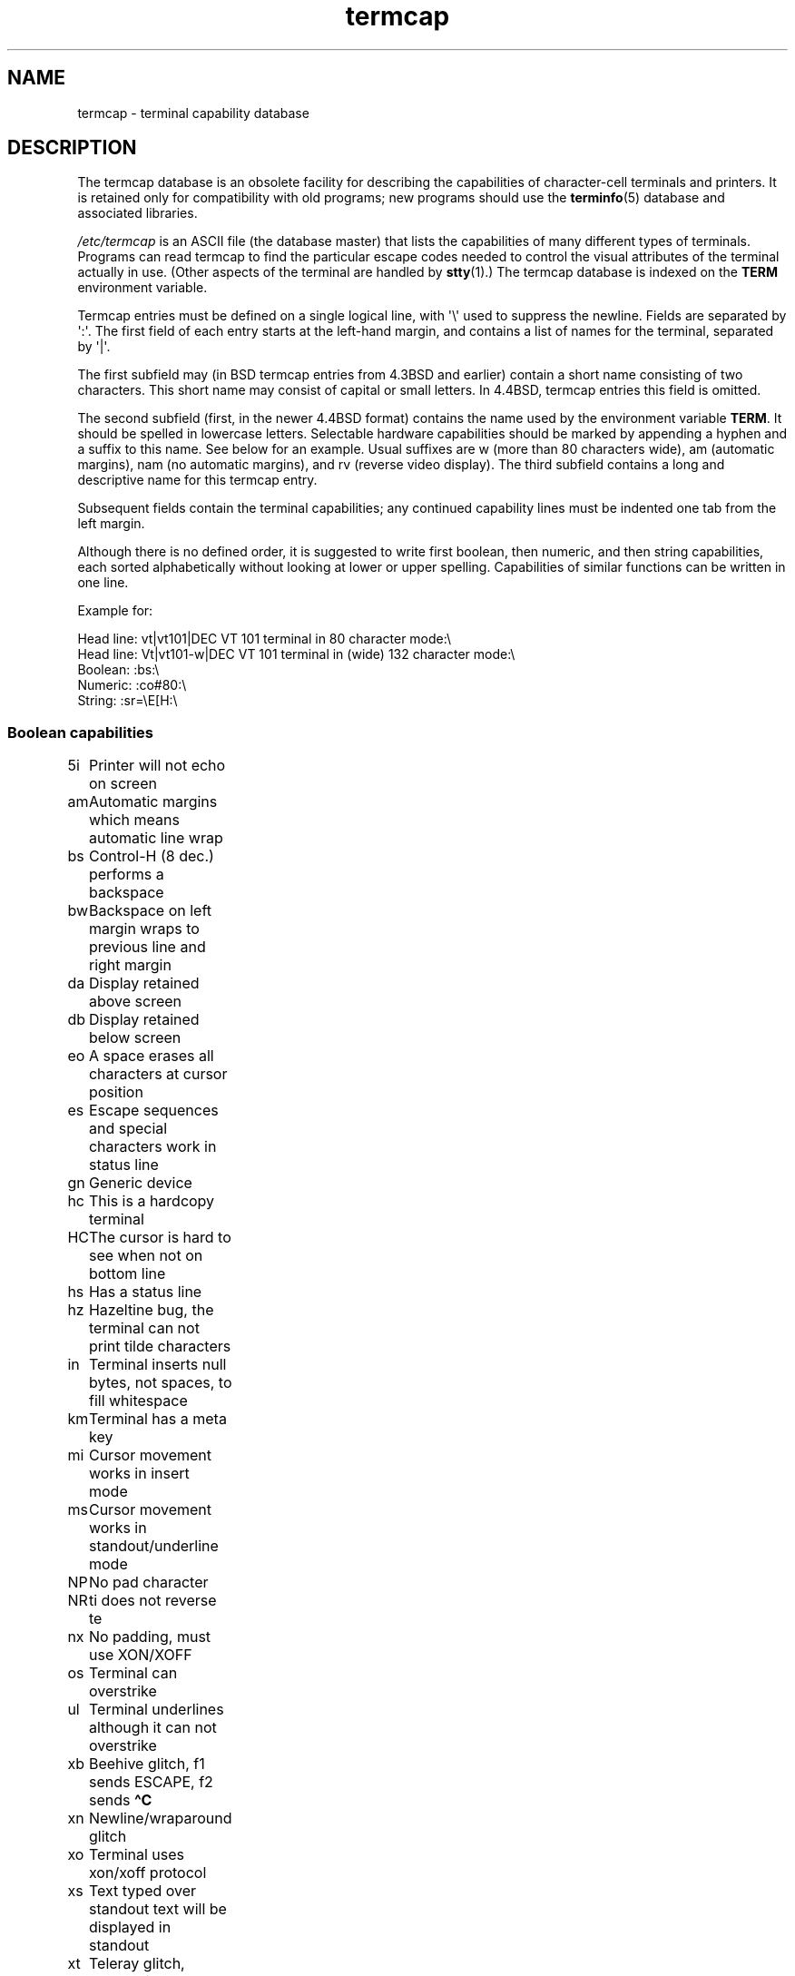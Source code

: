 .\" Copyright, The contributors to the Linux man-pages project
.\"
.\" SPDX-License-Identifier: GPL-2.0-or-later
.\"
.TH termcap 5 (date) "Linux man-pages (unreleased)"
.SH NAME
termcap \- terminal capability database
.SH DESCRIPTION
The termcap database is an obsolete facility for describing the
capabilities of character-cell terminals and printers.
It is retained only for compatibility with old programs;
new programs should use the
.BR terminfo (5)
database and associated libraries.
.P
.I /etc/termcap
is an ASCII file (the database master) that lists the capabilities of
many different types of terminals.
Programs can read termcap to find
the particular escape codes needed to control the visual attributes of
the terminal actually in use.
(Other aspects of the terminal are
handled by
.BR stty (1).)
The termcap database is indexed on the
.B TERM
environment variable.
.P
Termcap entries must be defined on a single logical line, with \[aq]\[rs]\[aq]
used to suppress the newline.
Fields are separated by \[aq]:\[aq].
The first field of each entry starts at the left-hand margin,
and contains a list of names for the terminal, separated by \[aq]|\[aq].
.P
The first subfield may (in BSD termcap entries from 4.3BSD and
earlier) contain a short name consisting of two characters.
This short name may consist of capital or small letters.
In 4.4BSD, termcap entries this field is omitted.
.P
The second subfield (first, in the newer 4.4BSD format) contains the
name used by the environment variable
.BR TERM .
It should be spelled in lowercase letters.
Selectable hardware capabilities should be marked
by appending a hyphen and a suffix to this name.
See below for an example.
Usual suffixes are w (more than 80 characters wide), am
(automatic margins), nam (no automatic margins), and rv (reverse video
display).
The third subfield contains a long and descriptive name for
this termcap entry.
.P
Subsequent fields contain the terminal capabilities; any continued
capability lines must be indented one tab from the left margin.
.P
Although there is no defined order, it is suggested to write first
boolean, then numeric, and then string capabilities, each sorted
alphabetically without looking at lower or upper spelling.
Capabilities of similar functions can be written in one line.
.P
Example for:
.nf
.P
Head line: vt|vt101|DEC VT 101 terminal in 80 character mode:\[rs]
Head line: Vt|vt101-w|DEC VT 101 terminal in (wide) 132 character mode:\[rs]
Boolean: :bs:\[rs]
Numeric: :co#80:\[rs]
String: :sr=\[rs]E[H:\[rs]
.fi
.SS Boolean capabilities
.nf
5i	Printer will not echo on screen
am	Automatic margins which means automatic line wrap
bs	Control-H (8 dec.) performs a backspace
bw	Backspace on left margin wraps to previous line and right margin
da	Display retained above screen
db	Display retained below screen
eo	A space erases all characters at cursor position
es	Escape sequences and special characters work in status line
gn	Generic device
hc	This is a hardcopy terminal
HC	The cursor is hard to see when not on bottom line
hs	Has a status line
hz	Hazeltine bug, the terminal can not print tilde characters
in	Terminal inserts null bytes, not spaces, to fill whitespace
km	Terminal has a meta key
mi	Cursor movement works in insert mode
ms	Cursor movement works in standout/underline mode
NP	No pad character
NR	ti does not reverse te
nx	No padding, must use XON/XOFF
os	Terminal can overstrike
ul	Terminal underlines although it can not overstrike
xb	Beehive glitch, f1 sends ESCAPE, f2 sends \f[B]\[ha]C\f[]
xn	Newline/wraparound glitch
xo	Terminal uses xon/xoff protocol
xs	Text typed over standout text will be displayed in standout
xt	Teleray glitch, destructive tabs and odd standout mode
.fi
.SS Numeric capabilities
.nf
co	Number of columns
dB	Delay in milliseconds for backspace on hardcopy terminals
dC	Delay in milliseconds for carriage return on hardcopy terminals
dF	Delay in milliseconds for form feed on hardcopy terminals
dN	Delay in milliseconds for new line on hardcopy terminals
dT	Delay in milliseconds for tabulator stop on hardcopy terminals
dV	Delay in milliseconds for vertical tabulator stop on
	hardcopy terminals
it	Difference between tab positions
lh	Height of soft labels
lm	Lines of memory
lw	Width of soft labels
li	Number of lines
Nl	Number of soft labels
pb	Lowest baud rate which needs padding
sg	Standout glitch
ug	Underline glitch
vt	virtual terminal number
ws	Width of status line if different from screen width
.fi
.SS String capabilities
.nf
!1	shifted save key
!2	shifted suspend key
!3	shifted undo key
#1	shifted help key
#2	shifted home key
#3	shifted input key
#4	shifted cursor left key
%0	redo key
%1	help key
%2	mark key
%3	message key
%4	move key
%5	next-object key
%6	open key
%7	options key
%8	previous-object key
%9	print key
%a	shifted message key
%b	shifted move key
%c	shifted next key
%d	shifted options key
%e	shifted previous key
%f	shifted print key
%g	shifted redo key
%h	shifted replace key
%i	shifted cursor right key
%j	shifted resume key
&0	shifted cancel key
&1	reference key
&2	refresh key
&3	replace key
&4	restart key
&5	resume key
&6	save key
&7	suspend key
&8	undo key
&9	shifted begin key
*0	shifted find key
*1	shifted command key
*2	shifted copy key
*3	shifted create key
*4	shifted delete character
*5	shifted delete line
*6	select key
*7	shifted end key
*8	shifted clear line key
*9	shifted exit key
@0	find key
@1	begin key
@2	cancel key
@3	close key
@4	command key
@5	copy key
@6	create key
@7	end key
@8	enter/send key
@9	exit key
al	Insert one line
AL	Insert %1 lines
ac	Pairs of block graphic characters to map alternate character set
ae	End alternative character set
as	Start alternative character set for block graphic characters
bc	Backspace, if not \f[B]\[ha]H\f[]
bl	Audio bell
bt	Move to previous tab stop
cb	Clear from beginning of line to cursor
cc	Dummy command character
cd	Clear to end of screen
ce	Clear to end of line
ch	Move cursor horizontally only to column %1
cl	Clear screen and cursor home
cm	Cursor move to row %1 and column %2 (on screen)
CM	Move cursor to row %1 and column %2 (in memory)
cr	Carriage return
cs	Scroll region from line %1 to %2
ct	Clear tabs
cv	Move cursor vertically only to line %1
dc	Delete one character
DC	Delete %1 characters
dl	Delete one line
DL	Delete %1 lines
dm	Begin delete mode
do	Cursor down one line
DO	Cursor down #1 lines
ds	Disable status line
eA	Enable alternate character set
ec	Erase %1 characters starting at cursor
ed	End delete mode
ei	End insert mode
ff	Formfeed character on hardcopy terminals
fs	Return character to its position before going to status line
F1	The string sent by function key f11
F2	The string sent by function key f12
F3	The string sent by function key f13
\&...	\&...
F9	The string sent by function key f19
FA	The string sent by function key f20
FB	The string sent by function key f21
\&...	\&...
FZ	The string sent by function key f45
Fa	The string sent by function key f46
Fb	The string sent by function key f47
\&...	\&...
Fr	The string sent by function key f63
hd	Move cursor a half line down
ho	Cursor home
hu	Move cursor a half line up
i1	Initialization string 1 at login
i3	Initialization string 3 at login
is	Initialization string 2 at login
ic	Insert one character
IC	Insert %1 characters
if	Initialization file
im	Begin insert mode
ip	Insert pad time and needed special characters after insert
iP	Initialization program
K1	upper left key on keypad
K2	center key on keypad
K3	upper right key on keypad
K4	bottom left key on keypad
K5	bottom right key on keypad
k0	Function key 0
k1	Function key 1
k2	Function key 2
k3	Function key 3
k4	Function key 4
k5	Function key 5
k6	Function key 6
k7	Function key 7
k8	Function key 8
k9	Function key 9
k;	Function key 10
ka	Clear all tabs key
kA	Insert line key
kb	Backspace key
kB	Back tab stop
kC	Clear screen key
kd	Cursor down key
kD	Key for delete character under cursor
ke	turn keypad off
kE	Key for clear to end of line
kF	Key for scrolling forward/down
kh	Cursor home key
kH	Cursor hown down key
kI	Insert character/Insert mode key
kl	Cursor left key
kL	Key for delete line
kM	Key for exit insert mode
kN	Key for next page
kP	Key for previous page
kr	Cursor right key
kR	Key for scrolling backward/up
ks	Turn keypad on
kS	Clear to end of screen key
kt	Clear this tab key
kT	Set tab here key
ku	Cursor up key
l0	Label of zeroth function key, if not f0
l1	Label of first function key, if not f1
l2	Label of first function key, if not f2
\&...	\&...
la	Label of tenth function key, if not f10
le	Cursor left one character
ll	Move cursor to lower left corner
LE	Cursor left %1 characters
LF	Turn soft labels off
LO	Turn soft labels on
mb	Start blinking
MC	Clear soft margins
md	Start bold mode
me	End all mode like so, us, mb, md, and mr
mh	Start half bright mode
mk	Dark mode (Characters invisible)
ML	Set left soft margin
mm	Put terminal in meta mode
mo	Put terminal out of meta mode
mp	Turn on protected attribute
mr	Start reverse mode
MR	Set right soft margin
nd	Cursor right one character
nw	Carriage return command
pc	Padding character
pf	Turn printer off
pk	Program key %1 to send string %2 as if typed by user
pl	Program key %1 to execute string %2 in local mode
pn	Program soft label %1 to show string %2
po	Turn the printer on
pO	Turn the printer on for %1 (<256) bytes
ps	Print screen contents on printer
px	Program key %1 to send string %2 to computer
r1	Reset string 1 to set terminal to sane modes
r2	Reset string 2 to set terminal to sane modes
r3	Reset string 3 to set terminal to sane modes
RA	disable automatic margins
rc	Restore saved cursor position
rf	Reset string filename
RF	Request for input from terminal
RI	Cursor right %1 characters
rp	Repeat character %1 for %2 times
rP	Padding after character sent in replace mode
rs	Reset string
RX	Turn off XON/XOFF flow control
sa	Set %1 %2 %3 %4 %5 %6 %7 %8 %9 attributes
SA	enable automatic margins
sc	Save cursor position
se	End standout mode
sf	Normal scroll one line
SF	Normal scroll %1 lines
so	Start standout mode
sr	Reverse scroll
SR	scroll back %1 lines
st	Set tabulator stop in all rows at current column
SX	Turn on XON/XOFF flow control
ta	move to next hardware tab
tc	Read in terminal description from another entry
te	End program that uses cursor motion
ti	Begin program that uses cursor motion
ts	Move cursor to column %1 of status line
uc	Underline character under cursor and move cursor right
ue	End underlining
up	Cursor up one line
UP	Cursor up %1 lines
us	Start underlining
vb	Visible bell
ve	Normal cursor visible
vi	Cursor invisible
vs	Standout cursor
wi	Set window from line %1 to %2 and column %3 to %4
XF	XOFF character if not \f[B]\[ha]S\f[]
.fi
.P
There are several ways of defining the control codes for string capabilities:
.P
Every normal character represents itself,
except \[aq]\[ha]\[aq], \[aq]\[rs]\[aq], and \[aq]%\[aq].
.P
A \f[B]\[ha]x\f[] means Control-x.
Control-A equals 1 decimal.
.P
\[rs]x means a special code.
x can be one of the following characters:
.RS
E Escape (27)
.br
n Linefeed (10)
.br
r Carriage return (13)
.br
t Tabulation (9)
.br
b Backspace (8)
.br
f Form feed (12)
.br
0 Null character.
A \[rs]xxx specifies the octal character xxx.
.RE
.TP
i
Increments parameters by one.
.TP
r
Single parameter capability
.TP
+
Add value of next character to this parameter and do binary output
.TP
2
Do ASCII output of this parameter with a field with of 2
.TP
d
Do ASCII output of this parameter with a field with of 3
.TP
%
Print a \[aq]%\[aq]
.P
If you use binary output,
then you should avoid the null character (\[aq]\[rs]0\[aq])
because it terminates the string.
You should reset tabulator expansion
if a tabulator can be the binary output of a parameter.
.TP
Warning:
The above metacharacters for parameters may be wrong: they document Minix
termcap which may not be compatible with Linux termcap.
.P
The block graphic characters can be specified by three string capabilities:
.TP
as
start the alternative charset
.TP
ae
end the alternative charset
.TP
ac
pairs of characters.
The first character is the name of the block graphic
symbol and the second characters is its definition.
.P
The following names are available:
.P
.nf
+	right arrow (>)
,	left arrow (<)
\&.	down arrow (v)
0	full square (#)
I	lantern (#)
-	upper arrow (\[ha])
\&'	rhombus (+)
a	chess board (:)
f	degree (')
g	plus-minus (#)
h	square (#)
j	right bottom corner (+)
k	right upper corner (+)
l	left upper corner (+)
m	left bottom corner (+)
n	cross (+)
o	upper horizontal line (-)
q	middle horizontal line (-)
s	bottom horizontal line (_)
t	left tee (+)
u	right tee (+)
v	bottom tee (+)
w	normal tee (+)
x	vertical line (|)
\[ti]	paragraph (???)
.fi
.P
The values in parentheses are suggested defaults which are used by the
.I curses
library, if the capabilities are missing.
.SH SEE ALSO
.BR ncurses (3),
.BR termcap (3),
.BR terminfo (5)
